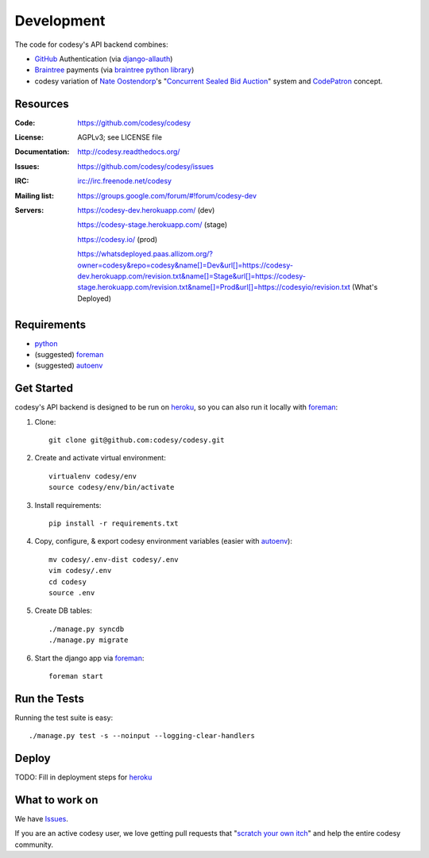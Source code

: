 Development
===========

The code for codesy's API backend combines:

* `GitHub`_ Authentication (via `django-allauth`_)
* `Braintree`_ payments (via `braintree python library`_)
* codesy variation of `Nate Oostendorp`_'s "`Concurrent Sealed Bid Auction`_"
  system and `CodePatron`_ concept.

.. _GitHub: https://github.com/
.. _django-allauth: https://github.com/pennersr/django-allauth
.. _Braintree: https://www.braintreepayments.com/
.. _braintree python library: https://developers.braintreepayments.com/javascript+python
.. _balanced-python: https://github.com/balanced/balanced-python
.. _Nate Oostendorp: http://oostendorp.net/
.. _Concurrent Sealed Bid Auction: https://docs.google.com/document/d/1dKYFRTUU6FsX6V4PtWILwN3jkzxiQtbyFQXG75AA4jU/preview
.. _CodePatron: https://docs.google.com/document/d/1fdTM7WqGzUtAN8Hd3aRfXR1mHcAG-WsH6JSwxOqcGqY/preview

Resources
---------
.. image:: https://travis-ci.org/codesy/codesy.png?branch=master
   :target: https://travis-ci.org/codesy/codesy
   :alt: Travis-CI Build Status

.. image:: https://requires.io/github/codesy/codesy/requirements.png?branch=master
   :target: https://requires.io/github/codesy/codesy/requirements/?branch=master
   :alt: Requirements Status

:Code:          https://github.com/codesy/codesy
:License:       AGPLv3; see LICENSE file
:Documentation: http://codesy.readthedocs.org/
:Issues:        https://github.com/codesy/codesy/issues
:IRC:           irc://irc.freenode.net/codesy
:Mailing list:  https://groups.google.com/forum/#!forum/codesy-dev
:Servers:       https://codesy-dev.herokuapp.com/ (dev)

                https://codesy-stage.herokuapp.com/ (stage)

                https://codesy.io/ (prod)

                https://whatsdeployed.paas.allizom.org/?owner=codesy&repo=codesy&name[]=Dev&url[]=https://codesy-dev.herokuapp.com/revision.txt&name[]=Stage&url[]=https://codesy-stage.herokuapp.com/revision.txt&name[]=Prod&url[]=https://codesyio/revision.txt (What's Deployed)


Requirements
------------

* `python`_
* (suggested) `foreman`_
* (suggested) `autoenv`_


Get Started
-----------

codesy's API backend is designed to be run on `heroku`_, so you can also run it locally with `foreman`_:

#. Clone::

    git clone git@github.com:codesy/codesy.git

#. Create and activate virtual environment::

    virtualenv codesy/env
    source codesy/env/bin/activate

#. Install requirements::

    pip install -r requirements.txt

#. Copy, configure, & export codesy environment variables (easier with `autoenv`_)::

    mv codesy/.env-dist codesy/.env
    vim codesy/.env
    cd codesy
    source .env

#. Create DB tables::

    ./manage.py syncdb
    ./manage.py migrate

#. Start the django app via `foreman`_::

    foreman start

.. _python: https://www.python.org/
.. _foreman: https://github.com/ddollar/foreman
.. _autoenv: https://github.com/kennethreitz/autoenv
.. _ReadTheDocs: http://codesy.readthedocs.org/en/latest/development.html

Run the Tests
-------------

Running the test suite is easy::

    ./manage.py test -s --noinput --logging-clear-handlers

Deploy
------

TODO: Fill in deployment steps for `heroku`_

What to work on
---------------

We have `Issues`_.

If you are an active codesy user, we love getting pull requests that "`scratch your own itch`_" and help the entire codesy community.

.. _scratch your own itch: https://gettingreal.37signals.com/ch02_Whats_Your_Problem.php
.. _heroku: https://www.heroku.com/
.. _Issues: https://github.com/codesy/codesy/issues
